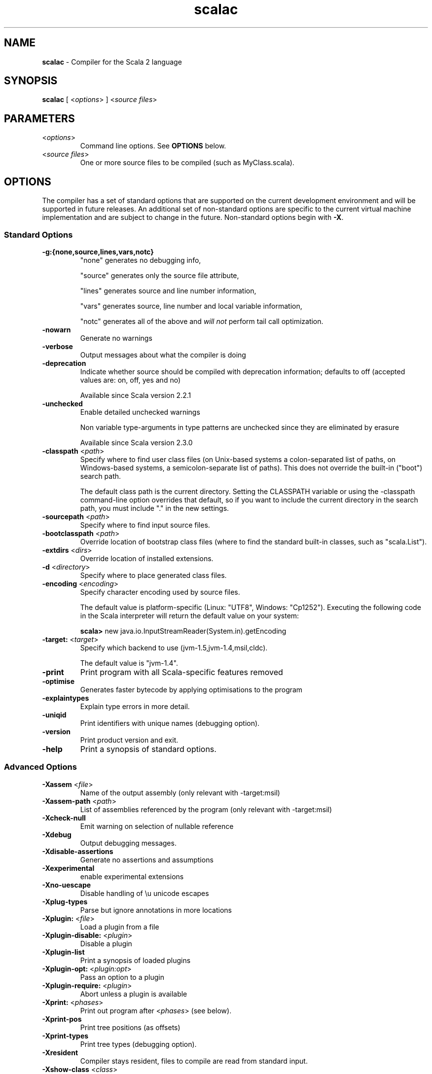 .\" ##########################################################################
.\" #                      __                                                #
.\" #      ________ ___   / /  ___     Scala 2 On-line Manual Pages          #
.\" #     / __/ __// _ | / /  / _ |    (c) 2002-2007, LAMP/EPFL              #
.\" #   __\ \/ /__/ __ |/ /__/ __ |                                          #
.\" #  /____/\___/_/ |_/____/_/ | |    http://scala-lang.org/                #
.\" #                           |/                                           #
.\" ##########################################################################
.\"
.\" Process this file with nroff -man scala.1
.\"
.TH scalac 1  "April 18, 2007" "version 0.4" "USER COMMANDS"
.\"
.\" ############################## NAME ###############################
.\"
.SH NAME
.PP
\fBscalac\fR \- Compiler for the Scala 2 language
.\"
.\" ############################## SYNOPSIS ###############################
.\"
.SH SYNOPSIS
.PP
\fBscalac\fR  [ <\fIoptions\fR> ] <\fIsource files\fR>
.\"
.\" ############################## PARAMETERS ###############################
.\"
.SH PARAMETERS
.PP
.TP
<\fIoptions\fR>
Command line options. See \fBOPTIONS\fR below.
.TP
<\fIsource files\fR>
One or more source files to be compiled (such as MyClass.scala).
.\"
.\" ############################## OPTIONS ###############################
.\"
.SH OPTIONS
.PP
The compiler has a set of standard options that are supported on the current development environment and will be supported in future releases. An additional set of non-standard options are specific to the current virtual machine implementation and are subject to change in the future.  Non-standard options begin with \fB-X\fR.
.\"
.\" ############################## Standard Options ###############################
.\"
.SS "Standard Options"
.PP
.TP
\fB\-g:{none,source,lines,vars,notc}\fR 
"none" generates no debugging info,
.IP
"source" generates only the source file attribute,
.IP
"lines" generates source and line number information,
.IP
"vars" generates source, line number and local variable information,
.IP
"notc" generates all of the above and \fIwill not\fR perform tail call optimization.
.IP

.TP
\fB\-nowarn\fR 
Generate no warnings
.TP
\fB\-verbose\fR 
Output messages about what the compiler is doing
.TP
\fB\-deprecation\fR 
Indicate whether source should be compiled with deprecation information; defaults to off (accepted values are: on, off, yes and no)
.IP
Available since Scala version 2.2.1
.IP

.TP
\fB\-unchecked\fR 
Enable detailed unchecked warnings
.IP
Non variable type-arguments in type patterns are unchecked since they are eliminated by erasure
.IP
Available since Scala version 2.3.0
.IP

.TP
\fB\-classpath\fR <\fIpath\fR> 
Specify where to find user class files (on Unix-based systems a colon-separated list of paths, on Windows-based systems, a semicolon-separate list of paths). This does not override the built-in ("boot") search path.
.IP
The default class path is the current directory. Setting the CLASSPATH variable or using the -classpath command-line option overrides that default, so if you want to include the current directory in the search path, you must include "." in the new settings.
.IP

.TP
\fB\-sourcepath\fR <\fIpath\fR> 
Specify where to find input source files.
.TP
\fB\-bootclasspath\fR <\fIpath\fR> 
Override location of bootstrap class files (where to find the standard built-in classes, such as "scala.List").
.TP
\fB\-extdirs\fR <\fIdirs\fR> 
Override location of installed extensions.
.TP
\fB\-d\fR <\fIdirectory\fR> 
Specify where to place generated class files.
.TP
\fB\-encoding\fR <\fIencoding\fR> 
Specify character encoding used by source files.
.IP
The default value is platform-specific (Linux: "UTF8", Windows: "Cp1252"). Executing the following code in the Scala interpreter will return the default value on your system:
.IP
\fB    scala> \fRnew java.io.InputStreamReader(System.in).getEncoding
.IP

.TP
\fB\-target:\fR <\fItarget\fR> 
Specify which backend to use (jvm-1.5,jvm-1.4,msil,cldc).
.IP
The default value is "jvm-1.4".
.IP

.TP
\fB\-print\fR 
Print program with all Scala-specific features removed
.TP
\fB\-optimise\fR 
Generates faster bytecode by applying optimisations to the program
.TP
\fB\-explaintypes\fR 
Explain type errors in more detail.
.TP
\fB\-uniqid\fR 
Print identifiers with unique names (debugging option).
.TP
\fB\-version\fR 
Print product version and exit.
.TP
\fB\-help\fR 
Print a synopsis of standard options.
.\"
.\" ############################## Advanced Options ###############################
.\"
.SS "Advanced Options"
.PP
.TP
\fB\-Xassem\fR <\fIfile\fR> 
Name of the output assembly (only relevant with -target:msil)
.TP
\fB\-Xassem-path\fR <\fIpath\fR> 
List of assemblies referenced by the program (only relevant with -target:msil)
.TP
\fB\-Xcheck-null\fR 
Emit warning on selection of nullable reference
.TP
\fB\-Xdebug\fR 
Output debugging messages.
.TP
\fB\-Xdisable-assertions\fR 
Generate no assertions and assumptions
.TP
\fB\-Xexperimental\fR 
enable experimental extensions
.TP
\fB\-Xno-uescape\fR 
Disable handling of \eu unicode escapes
.TP
\fB\-Xplug-types\fR 
Parse but ignore annotations in more locations
.TP
\fB\-Xplugin:\fR <\fIfile\fR> 
Load a plugin from a file
.TP
\fB\-Xplugin-disable:\fR <\fIplugin\fR> 
Disable a plugin
.TP
\fB\-Xplugin-list\fR 
Print a synopsis of loaded plugins
.TP
\fB\-Xplugin-opt:\fR <\fIplugin:opt\fR> 
Pass an option to a plugin
.TP
\fB\-Xplugin-require:\fR <\fIplugin\fR> 
Abort unless a plugin is available
.TP
\fB\-Xprint:\fR <\fIphases\fR> 
Print out program after <\fIphases\fR> (see below).
.TP
\fB\-Xprint-pos\fR 
Print tree positions (as offsets)
.TP
\fB\-Xprint-types\fR 
Print tree types (debugging option).
.TP
\fB\-Xresident\fR 
Compiler stays resident, files to compile are read from standard input.
.TP
\fB\-Xshow-class\fR <\fIclass\fR> 
Show class info.
.TP
\fB\-Xshow-object\fR <\fIobject\fR> 
Show object info.
.TP
\fB\-Xshow-phases\fR 
Print a synopsis of compiler phases.
.TP
\fB\-Xsource-reader\fR <\fIclassname\fR> 
Specify a custom method for reading source files.
.\"
.\" ############################## Compilation Phases ###############################
.\"
.SS "Compilation Phases"
.PP
.TP
\fIinitial\fR
initializing compiler
.TP
\fIparse\fR
parse source files
.TP
\fInamer\fR
create symbols
.TP
\fIanalyze\fR
name and type analysis
.TP
\fIrefcheck\fR
reference checking
.TP
\fIuncurry\fR
uncurry function types and applications
.TP
\fItransmatch\fR
translate match expressions
.TP
\fIlambdalift\fR
lambda lifter
.TP
\fItypesasvalues\fR
represent types as values
.TP
\fIaddaccessors\fR
add accessors for constructor arguments
.TP
\fIexplicitouterclasses\fR
make links from inner classes to enclosing one explicit
.TP
\fIaddconstructors\fR
add explicit constructor for each class
.TP
\fItailcall\fR
add tail-calls
.TP
\fIwholeprog\fR
perform whole program analysis
.TP
\fIaddinterfaces\fR
add one interface per class
.TP
\fIexpandmixins\fR
expand mixins by code copying
.TP
\fIboxing\fR
makes boxing explicit
.TP
\fIerasure\fR
type eraser
.TP
\fIicode\fR
generate icode
.TP
\fIcodegen\fR
enable code generation
.TP
\fIterminal\fR
compilation terminated
.TP
\fIall\fR
matches all phases
.\"
.\" ############################## ENVIRONMENT ###############################
.\"
.SH ENVIRONMENT
.PP
.TP
\fBJAVACMD\fR
Specify the \fBjava\fR command to be used for running the Scala code.  Arguments may be specified as part of the environment variable; spaces, quotation marks, etc., will be passed directly to the shell for expansion.
.TP
\fBJAVA_OPTS\fR
Specify the options to be passed to the \fBjava\fR command defined by \fBJAVACMD\fR.
.IP
With Java 1.5 (or newer) one may for example configure the memory usage of the JVM as follows: JAVA_OPTS="-Xmx512M -Xms16M -Xss16M"
.IP
With GNU Java one may configure the memory usage of the GIJ as follows: JAVA_OPTS="--mx512m --ms16m"
.IP

.\"
.\" ############################## EXAMPLES ###############################
.\"
.SH EXAMPLES
.PP
.TP
Compile a Scala program to the current directory
\fBscalac\fR HelloWorld
.TP
Compile a Scala program to the destination directory \fBclasses\fR
\fBscalac\fR \fB\-d\fR classes HelloWorld.scala
.TP
Compile a Scala program using a user-defined \fBjava\fR command
\fBenv JAVACMD\fR=/usr/local/bin/cacao \fBscalac\fR \fB\-d\fR classes HelloWorld.scala
.TP
Compile all Scala files found in the source directory \fBsrc\fR to the destination directory \fBclasses\fR
\fBscalac\fR \fB\-d\fR classes src/*.scala
.\"
.\" ############################## EXIT STATUS ###############################
.\"
.SH "EXIT STATUS"
.PP
\fBscalac\fR returns a zero exist status if it succeeds to compile the specified input files. Non zero is returned in case of failure.
.\"
.\" ############################## AUTHOR ###############################
.\"
.SH AUTHOR
.PP
Written by Martin Odersky and other members of the Scala team.
.\"
.\" ############################## REPORTING BUGS ###############################
.\"
.SH "REPORTING BUGS"
.PP
Report bugs to <scala@listes.epfl.ch>.
.\"
.\" ############################## COPYRIGHT ###############################
.\"
.SH COPYRIGHT
.PP
This is open-source software, available to you under a BSD-like license. See accomponying "copyright" or "LICENSE" file for copying conditions. There is NO warranty; not even for MERCHANTABILITY or FITNESS FOR A PARTICULAR PURPOSE.
.\"
.\" ############################## SEE ALSO ###############################
.\"
.SH "SEE ALSO"
.PP
\fBfsc\fR(1), \fBsbaz\fR(1), \fBscala\fR(1), \fBscaladoc\fR(1), \fBscalap\fR(1)
